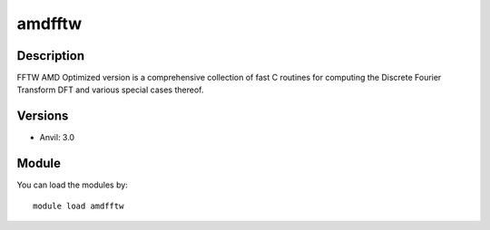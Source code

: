 .. _backbone-label:

amdfftw
==============================

Description
~~~~~~~~
FFTW AMD Optimized version is a comprehensive collection of fast C routines for computing the Discrete Fourier Transform DFT and various special cases thereof.

Versions
~~~~~~~~
- Anvil: 3.0

Module
~~~~~~~~
You can load the modules by::

    module load amdfftw

